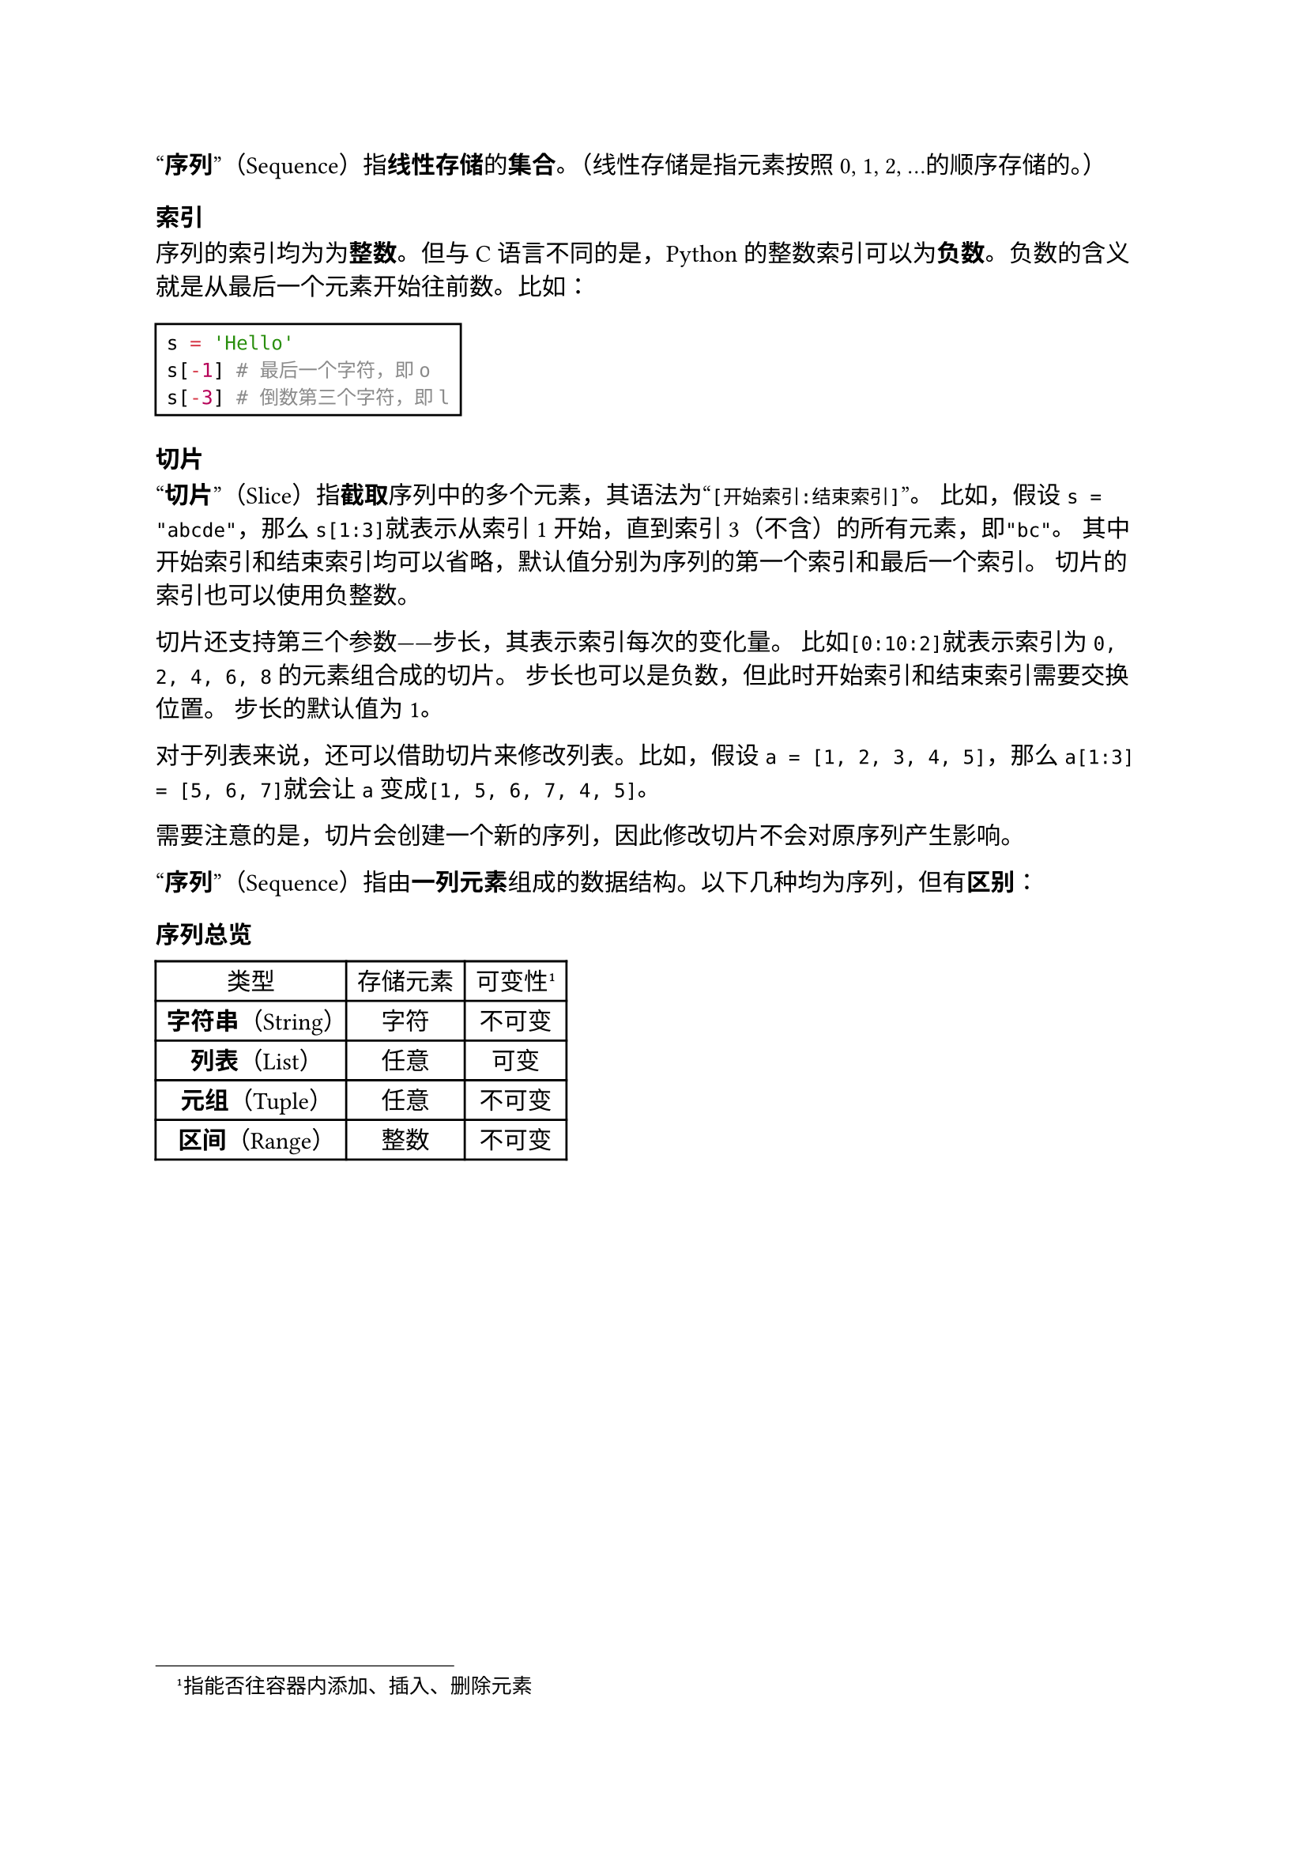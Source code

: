 #quote[*序列*]（Sequence）指*线性存储*的*集合*。（线性存储是指元素按照0, 1, 2, ...的顺序存储的。）

=== 索引

序列的索引均为为*整数*。但与C语言不同的是，Python的整数索引可以为*负数*。负数的含义就是从最后一个元素开始往前数。比如：

#rect[
  ```py
  s = 'Hello'
  s[-1] # 最后一个字符，即o
  s[-3] # 倒数第三个字符，即l
  ```
]


=== 切片

#quote[*切片*]（Slice）指*截取*序列中的多个元素，其语法为#quote[`[开始索引:结束索引]`]。
比如，假设`s = "abcde"`，那么`s[1:3]`就表示从索引1开始，直到索引3（不含）的所有元素，即`"bc"`。
其中开始索引和结束索引均可以省略，默认值分别为序列的第一个索引和最后一个索引。
切片的索引也可以使用负整数。

切片还支持第三个参数——步长，其表示索引每次的变化量。
比如`[0:10:2]`就表示索引为`0, 2, 4, 6, 8`的元素组合成的切片。
步长也可以是负数，但此时开始索引和结束索引需要交换位置。
步长的默认值为1。

对于列表来说，还可以借助切片来修改列表。比如，假设`a = [1, 2, 3, 4, 5]`，那么`a[1:3] = [5, 6, 7]`就会让`a`变成`[1, 5, 6, 7, 4, 5]`。

需要注意的是，切片会创建一个新的序列，因此修改切片不会对原序列产生影响。

#quote[*序列*]（Sequence）指由*一列元素*组成的数据结构。以下几种均为序列，但有*区别*：

=== 序列总览

#table(
  columns: 3,
  align: center + horizon,
  table.header([类型], [存储元素], [可变性#footnote[指能否往容器内添加、插入、删除元素]]),
  [*字符串*（String）], [字符], [不可变],
  [*列表*（List）], [任意], [可变],
  [*元组*（Tuple）], [任意], [不可变],
  [*区间*（Range）], [整数], [不可变],
)
